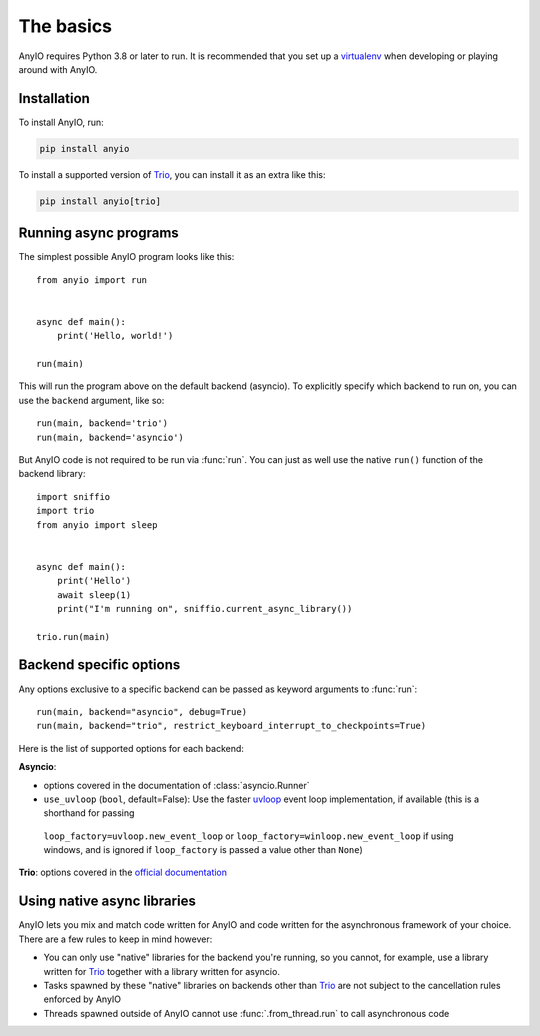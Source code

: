 The basics
==========

.. py:currentmodule:: anyio

AnyIO requires Python 3.8 or later to run. It is recommended that you set up a
virtualenv_ when developing or playing around with AnyIO.

Installation
------------

To install AnyIO, run:

.. code-block:: bash

    pip install anyio

To install a supported version of Trio_, you can install it as an extra like this:

.. code-block:: bash

    pip install anyio[trio]

Running async programs
----------------------

The simplest possible AnyIO program looks like this::

    from anyio import run


    async def main():
        print('Hello, world!')

    run(main)

This will run the program above on the default backend (asyncio). To explicitly specify
which backend to run on, you can use the ``backend`` argument, like so::

    run(main, backend='trio')
    run(main, backend='asyncio')

But AnyIO code is not required to be run via :func:`run`. You can just as well use the
native ``run()`` function of the backend library::

    import sniffio
    import trio
    from anyio import sleep


    async def main():
        print('Hello')
        await sleep(1)
        print("I'm running on", sniffio.current_async_library())

    trio.run(main)

.. versionchanged:: 4.0.0
    On the ``asyncio`` backend, ``anyio.run()`` now uses a back-ported version of
    :class:`asyncio.Runner` on Pythons older than 3.11.

.. _backend options:

Backend specific options
------------------------

Any options exclusive to a specific backend can be passed as keyword arguments to
:func:`run`::

    run(main, backend="asyncio", debug=True)
    run(main, backend="trio", restrict_keyboard_interrupt_to_checkpoints=True)

Here is the list of supported options for each backend:

**Asyncio**:

* options covered in the documentation of :class:`asyncio.Runner`
* ``use_uvloop`` (``bool``, default=False): Use the faster uvloop_ event loop
  implementation, if available (this is a shorthand for passing
 ``loop_factory=uvloop.new_event_loop`` or ``loop_factory=winloop.new_event_loop`` if using windows,
 and is ignored if ``loop_factory`` is passed a value other than ``None``)

**Trio**: options covered in the
`official documentation
<https://trio.readthedocs.io/en/stable/reference-core.html#trio.run>`_

.. versionchanged:: 3.2.0
    The default value of ``use_uvloop`` was changed to ``False``.
.. versionchanged:: 4.0.0
    The ``policy`` option was replaced with ``loop_factory``.

.. _uvloop: https://pypi.org/project/uvloop/

Using native async libraries
----------------------------

AnyIO lets you mix and match code written for AnyIO and code written for the
asynchronous framework of your choice. There are a few rules to keep in mind however:

* You can only use "native" libraries for the backend you're running, so you cannot, for
  example, use a library written for Trio_ together with a library written for asyncio.
* Tasks spawned by these "native" libraries on backends other than Trio_ are not subject
  to the cancellation rules enforced by AnyIO
* Threads spawned outside of AnyIO cannot use :func:`.from_thread.run` to call
  asynchronous code

.. seealso:: :ref:`asyncio cancellation`

.. _virtualenv: https://docs.python-guide.org/dev/virtualenvs/
.. _Trio: https://github.com/python-trio/trio
